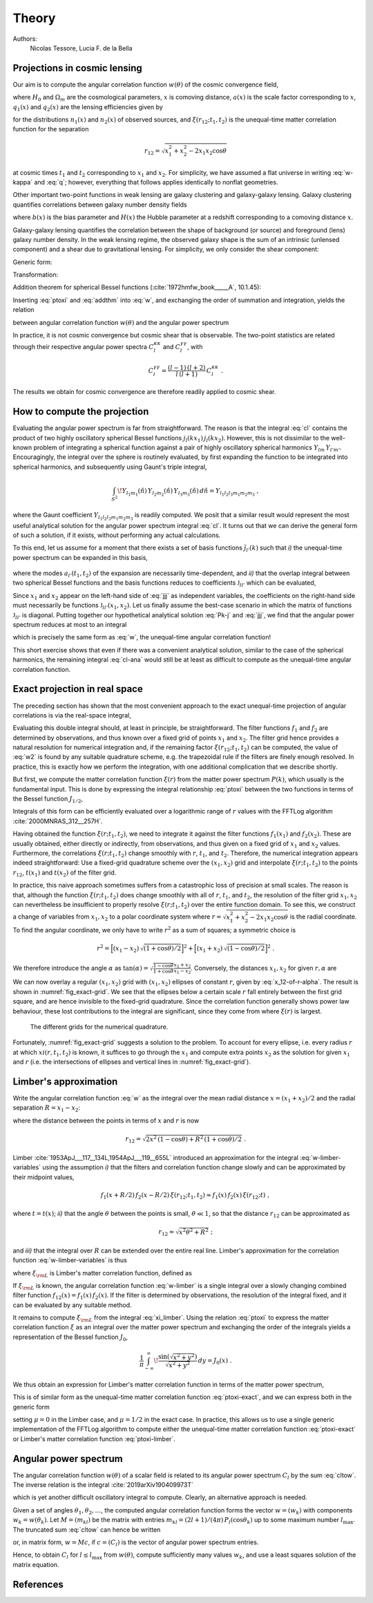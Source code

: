 Theory
======

Authors:
    Nicolas Tessore, Lucia F. de la Bella


Projections in cosmic lensing
-----------------------------

Our aim is to compute the angular correlation function :math:`w(\theta)` of the
cosmic convergence field,

.. math::
   :label: w-kappa

    w(\theta)
    = \frac{9H_0^4\Omega_m^2}{4c^4}
        \iint_{0}^{\infty} \! \frac{q_1(x_1) \, x_1}{a(x_1)} \,
            \frac{q_2(x_2) \, x_2}{a(x_2)} \,
                \xi(r_{12}; t_1, t_2) \, dx_1 \, dx_2 \;,

where :math:`H_0` and :math:`\Omega_m` are the cosmological parameters,
:math:`x` is comoving distance, :math:`a(x)` is the scale factor corresponding
to :math:`x`, :math:`q_1(x)` and :math:`q_2(x)` are the lensing efficiencies
given by

.. math::
   :label: q

    q_i(x)
    = \int_{x}^{\infty} \! \frac{x' - x}{x'} \, n_i(x') \, dx'

for the distributions :math:`n_1(x)` and :math:`n_2(x)` of observed sources, and
:math:`\xi(r_{12}; t_1, t_2)` is the unequal-time matter correlation function
for the separation

.. math::

    r_{12}
    = \sqrt{x_1^2 + x_2^2 - 2x_1x_2 \cos\theta}

at cosmic times :math:`t_1` and :math:`t_2` corresponding to :math:`x_1` and
:math:`x_2`.  For simplicity, we have assumed a flat universe in writing
:eq:`w-kappa` and :eq:`q`; however, everything that follows applies identically
to nonflat geometries.

Other important two-point functions in weak lensing are galaxy clustering and
galaxy-galaxy lensing.  Galaxy clustering quantifies correlations between galaxy
number density fields

.. math::
   :label: w_gg

    w_{gg}(\theta)
    = \frac{1}{c^2} \iint_{0}^{\infty}  \! b(x_1) n_1(x_1)H(x_1) \,
            b(x_2) n_2(x_2)H(x_2) \, \xi(r_{12}; t_1, t_2) \, dx_1 \, dx_2 \;,

where :math:`b(x)` is the bias parameter and :math:`H(x)` the Hubble parameter
at a redshift corresponding to a comoving distance :math:`x`.

Galaxy-galaxy lensing quantifies the correlation between the shape of background
(or source) and foreground (lens) galaxy number density. In the weak lensing
regime, the observed galaxy shape is the sum of an intrinsic (unlensed
component) and a shear due to gravitational lensing. For simplicity, we only
consider the shear component:

.. math::
   :label: w_gk

    w_{\kappa g}(\theta)
    = \frac{3H_0^2\Omega_m}{2c^3} \iint_{0}^{\infty} \!
            \frac{q_1(x_1) \, x_1}{a(x_1)} \, b(x_2) n_2(x_2)H(x_2) \,
                                        \xi(r_{12}; t_1, t_2) dx_1 \, dx_2 \;.

Generic form:

.. math::
   :label: w

    w(\theta)
    = \iint_{0}^{\infty} \! f_1(x_1) \, f_2(x_2) \,
        \xi(r_{12}; t_1, t_2) \, dx_1 \, dx_2 \;.

Transformation:

.. math::
   :label: ptoxi

    \xi(r; t_1, t_2)
    = \frac{1}{2\pi^2} \int_{0}^{\infty} \! P(k; t_1, t_2) \,
                \frac{\sin kr}{kr} \, k^2 \, dk

Addition theorem for spherical Bessel functions (:cite:`1972hmfw_book_____A`,
10.1.45):

.. math::
   :label: addthm

    \frac{\sin kr_{12}}{kr_{12}}
    = \sum_{l} (2l + 1) \, j_l(kx_1) \, j_l(kx_2) \, P_l(\cos\theta) \;.

Inserting :eq:`ptoxi` and :eq:`addthm` into :eq:`w`, and exchanging the order of
summation and integration, yields the relation

.. math::
   :label: cltow

    w(\theta)
    = \sum_{l} \frac{2l + 1}{4\pi} \, C_l \, P_l(\cos\theta)

between angular correlation function :math:`w(\theta)` and the angular power
spectrum

.. math::
   :label: cl

    C_l
    = \frac{2}{\pi} \iiint_{0}^{\infty} \! f_1(x_1) \, f_2(x_2) \,
        P(k; t_1, t_2) \, j_l(kx_1) \, j_l(kx_2) \, k^2 \,
            dk \, dx_1 \, dx_2 \;.

In practice, it is not cosmic convergence but cosmic shear that is observable.
The two-point statistics are related through their respective angular power
spectra :math:`C_l^{\kappa\kappa}` and :math:`C_l^{\gamma\gamma}`, with

.. math::

    C_l^{\gamma\gamma}
    = \frac{(l-1) \, (l+2)}{l \, (l+1)} \, C_l^{\kappa\kappa} \;.

The results we obtain for cosmic convergence are therefore readily applied to
cosmic shear.


How to compute the projection
-----------------------------

Evaluating the angular power spectrum is
far from straightforward. The reason is that the integral :eq:`cl` contains the
product of two highly oscillatory spherical Bessel functions :math:`j_l(kx_1) \,
j_l(kx_2)`. However, this is not dissimilar to the well-known problem of
integrating a spherical function against a pair of highly oscillatory spherical
harmonics :math:`Y_{lm} \, Y_{l'm'}`.  Encouragingly, the integral over the
sphere is routinely evaluated, by first expanding the function to be integrated
into spherical harmonics, and subsequently using Gaunt's triple integral,

.. math::

    \int_{S^2} \! Y_{l_1m_1}(\hat{n}) \, Y_{l_2m_2}(\hat{n}) \,
        Y_{l_3m_3}(\hat{n}) \, d\hat{n} = Y_{l_1l_2l_3m_1m_2m_3} \;,

where the Gaunt coefficient :math:`Y_{l_1l_2l_3m_1m_2m_3}` is readily computed.
We posit that a similar result would represent the most useful analytical
solution for the angular power spectrum integral :eq:`cl`.  It turns out
that we can derive the general form of such a solution, if it exists, without
performing any actual calculations.

To this end, let us assume for a moment that there exists a set of basis
functions :math:`\tilde{\jmath}_{l'}(k)` such that *i)* the unequal-time
power spectrum can be expanded in this basis,

 .. math::
   :label: Pk-j

    P(k; t_1, t_2)
    = \sum_{l'} a_{l'}(t_1, t_2) \, \tilde{\jmath}_{l'}(k) \;,

where the modes :math:`a_{l'}(t_1, t_2)` of the expansion are necessarily
time-dependent, and *ii)* that the overlap integral between two spherical
Bessel functions and the basis functions reduces to coefficients
:math:`\mathfrak{J}_{ll'}` which can be evaluated,

.. math::
   :label: jjj

    \int_{0}^{\infty} \! j_l(kx_1) \, j_l(kx_2) \,
                                        \tilde{\jmath}_{l'}(k) \, k^2 \, dk
    = \frac{\pi}{2} \, \mathfrak{J}_{ll'}(x_1, x_2) \;.

Since :math:`x_1` and :math:`x_2` appear on the left-hand side of :eq:`jjj` as
independent variables, the coefficients on the right-hand side must necessarily
be functions :math:`\mathfrak{J}_{ll'}(x_1, x_2)`.  Let us finally assume the
best-case scenario in which the matrix of functions :math:`\mathfrak{J}_{ll'}`
is diagonal.  Putting together our hypothetical analytical solution :eq:`Pk-j`
and :eq:`jjj`, we find that the angular power spectrum reduces at most to an
integral

.. math::
   :label: cl-ana

    C_l
    = \iint_{0}^{\infty} \! f_1(x_1) \, f_2(x_2) \, a_l(t_1, t_2) \,
                                \mathfrak{J}_{ll}(x_1, x_2) \, dx_1 \, dx_2 \;,

which is precisely the same form as :eq:`w`, the unequal-time angular
correlation function!

This short exercise shows that even if there was a convenient analytical
solution, similar to the case of the spherical harmonics, the remaining integral
:eq:`cl-ana` would still be at least as difficult to compute as the unequal-time
angular correlation function.


Exact projection in real space
------------------------------

The preceding section has shown that the most convenient approach to the exact
unequal-time projection of angular correlations is via the real-space integral,

.. math::
   :label: w2

    w(\theta)
    = \iint_{0}^{\infty} \! f_1(x_1) \, f_2(x_2) \,
                                    \xi(r_{12}; t_1, t_2) \, dx_1 \, dx_2 \;.

Evaluating this double integral should, at least in principle, be
straightforward. The filter functions :math:`f_1` and :math:`f_2` are determined
by observations, and thus known over a fixed grid of points :math:`x_1` and
:math:`x_2`. The filter grid hence provides a natural resolution for numerical
integration and, if the remaining factor :math:`\xi(r_{12}; t_1, t_2)` can be
computed, the value of :eq:`w2` is found by any suitable quadrature scheme, e.g.
the trapezoidal rule if the filters are finely enough resolved.  In practice,
this is exactly how we perform the integration, with one additional complication
that we describe shortly.

But first, we compute the matter correlation function :math:`\xi(r)` from the
matter power spectrum :math:`P(k)`, which usually is the fundamental input.
This is done by expressing the integral relationship :eq:`ptoxi` between the two
functions in terms of the Bessel function :math:`J_{1/2}`,

.. math::
   :label: ptoxi-exact

    \xi(r; t_1, t_2)
    = \frac{1}{(2\pi)^{3/2}} \int_{0}^{\infty} \! P(k; t_1, t_2) \,
                                \frac{J_{1/2}(kr)}{\sqrt{kr}} \, k^2 \, dk \;.

Integrals of this form can be efficiently evaluated over a logarithmic range of
:math:`r` values with the FFTLog algorithm :cite:`2000MNRAS_312__257H`.

Having obtained the function :math:`\xi(r; t_1, t_2)`, we need to integrate it
against the filter functions :math:`f_1(x_1)` and :math:`f_2(x_2)`.  These are
usually obtained, either directly or indirectly, from observations, and thus
given on a fixed grid of :math:`x_1` and :math:`x_2` values.  Furthermore, the
correlations :math:`\xi(r; t_1, t_2)` change smoothly with :math:`r`,
:math:`t_1`, and :math:`t_2`.  Therefore, the numerical integration appears
indeed straightforward: Use a fixed-grid quadrature scheme over the :math:`(x_1,
x_2)` grid and interpolate :math:`\xi(r; t_1, t_2)` to the points
:math:`r_{12}`, :math:`t(x_1)` and :math:`t(x_2)` of the filter grid.

In practice, this naive approach sometimes suffers from a catastrophic loss of
precision at small scales.  The reason is that, although the function
:math:`\xi(r; t_1, t_2)` does change smoothly with all of :math:`r`,
:math:`t_1`, and :math:`t_2`, the resolution of the filter grid :math:`x_1, x_2`
can nevertheless be insufficient to properly resolve :math:`\xi(r; t_1, t_2)`
over the entire function domain.  To see this, we construct a change of
variables from :math:`x_1, x_2` to a polar coordinate system where :math:`r =
\sqrt{x_1^2 + x_2^2 - 2x_1x_2 \cos\theta}` is the radial coordinate.  To find
the angular coordinate, we only have to write :math:`r^2` as a sum of squares; a
symmetric choice is

.. math::

    r^2
    = \Bigl[(x_1 - x_2) \, \sqrt{(1 + \cos\theta)/2}\Bigr]^2
    + \Bigl[(x_1 + x_2) \, \sqrt{(1 - \cos\theta)/2}\Bigr]^2 \;.

We therefore introduce the angle :math:`\alpha` as :math:`\tan(\alpha) =
\sqrt{\frac{1 - \cos\theta}{1 + \cos\theta}} \frac{x_1 + x_2}{x_1 - x_2}`.
Conversely, the distances :math:`x_1, x_2` for given :math:`r, \alpha` are

.. math::
   :label: x_12-of-r-alpha

    x_{1,2}
    = \sqrt{\frac{1 + \cos(\theta)}{2}} \, \frac{r \sin\alpha}{\sin\theta}
    \pm \sqrt{\frac{1 - \cos\theta}{2}} \, \frac{r \cos\alpha}{\sin\theta} \;.

We can now overlay a regular :math:`(x_1, x_2)` grid with :math:`(x_1, x_2)`
ellipses of constant :math:`r`, given by :eq:`x_12-of-r-alpha`.  The result is
shown in :numref:`fig_exact-grid`.  We see that the ellipses below a certain
scale :math:`r` fall entirely between the first grid square, and are hence
invisible to the fixed-grid quadrature.  Since the correlation function
generally shows power law behaviour, these lost contributions to the integral
are significant, since they come from where :math:`\xi(r)` is largest.

.. _fig_exact-grid:
.. figure:: figures/exact-grid.*
   :alt: integration grids

   The different grids for the numerical quadrature.

Fortunately, :numref:`fig_exact-grid` suggests a solution to the problem.
To account for every ellipse, i.e. every radius :math:`r` at which
:math:`xi(r, t_1, t_2)` is known, it suffices to go through the :math:`x_1`
and compute extra points :math:`x_2` as the solution for given :math:`x_1` and
:math:`r` (i.e. the intersections of ellipses and vertical lines in
:numref:`fig_exact-grid`).


Limber's approximation
----------------------

Write the angular correlation function :eq:`w` as the integral over the mean
radial distance :math:`x = (x_1 + x_2)/2` and the radial separation :math:`R =
x_1 - x_2`:

.. math::
   :label: w-limber-variables

    w(\theta)
    = \int_{0}^{\infty} \! \int_{-2x}^{2x} \! f_1(x+R/2) \, f_2(x-R/2) \, \xi(r_{12}; t_1, t_2) \, dR \, dx \;,

where the distance between the points in terms of :math:`x` and :math:`r` is now

.. math::

    r_{12}
    = \sqrt{2 x^2 \, (1-\cos\theta) + R^2 \, (1 + \cos\theta)/2} \;.

Limber :cite:`1953ApJ___117__134L,1954ApJ___119__655L` introduced an
approximation for the integral :eq:`w-limber-variables` using the assumption
*i)* that the filters and correlation function change slowly and can be
approximated by their midpoint values,

.. math::

    f_1(x+R/2) \, f_2(x-R/2) \, \xi(r_{12}; t_1, t_2)
    \approx f_1(x) \, f_2(x) \, \xi(r_{12}; t) \;,

where :math:`t = t(x)`; *ii)* that the angle :math:`\theta` between the
points is small, :math:`\theta \ll 1`, so that the distance :math:`r_{12}` can
be approximated as

.. math::

    r_{12}
    \approx \sqrt{x^2\theta^2 + R^2} \;;

and *iii)* that the integral over :math:`R` can be extended over the entire
real line.  Limber's approximation for the correlation function
:eq:`w-limber-variables` is thus

.. math::
   :label: w-limber

    w_{\rm L}(\theta)
    = \int_{0}^{\infty} \! f_1(x) \, f_2(x) \, \xi_{\rm L}(x\theta; t)
                                                        \, x\theta \, dx \;,

where :math:`\xi_{\rm L}` is Limber's matter correlation function, defined as

.. math::
   :label: xi_limber

    \xi_{\rm L}(r; t) =
    \frac{1}{r} \, \int_{-\infty}^{\infty} \! \xi(\sqrt{r^2 + R^2}; t) \, dR \;.

If :math:`\xi_{\rm L}` is known, the angular correlation function :eq:`w-limber`
is a single integral over a slowly changing combined filter function
:math:`f_{12}(x) = f_1(x) \, f_2(x)`.  If the filter is determined by
observations, the resolution of the integral fixed, and it can be evaluated by
any suitable method.

It remains to compute :math:`\xi_{\rm L}` from the integral :eq:`xi_limber`.
Using the relation :eq:`ptoxi` to express the matter correlation function
:math:`\xi` as an integral over the matter power spectrum and exchanging the
order of the integrals yields a representation of the Bessel function
:math:`J_0`,

.. math::

    \frac{1}{\pi} \int_{-\infty}^{\infty} \!
                        \frac{\sin(\sqrt{x^2 + y^2})}{\sqrt{x^2 + y^2}} \, dy
    = J_0(x) \;.

We thus obtain an expression for Limber's matter correlation function in terms
of the matter power spectrum,

.. math::
   :label: ptoxi-limber

    \xi_{\rm L}(r; t)
    = \frac{1}{2\pi} \int_{0}^{\infty} \! P(k; t) \,
                                            \frac{J_0(kr)}{kr} \, k^2 \, dk \;.

This is of similar form as the unequal-time matter correlation function
:eq:`ptoxi-exact`, and we can express both in the generic form

.. math::
   :label: ptoxi-generic

    \xi_{\mu}(r; \ldots)
    = \frac{1}{(2\pi)^{1+\mu}} \int_{0}^{\infty} \! P(k; \ldots) \,
                                \frac{J_\mu(kr)}{(kr)^{1-\mu}} \, k^2 \, dk \;,

setting :math:`\mu = 0` in the Limber case, and :math:`\mu = 1/2` in the exact
case.  In practice, this allows us to use a single generic implementation of the
FFTLog algorithm to compute either the unequal-time matter correlation function
:eq:`ptoxi-exact` or Limber's matter correlation function :eq:`ptoxi-limber`.


Angular power spectrum
----------------------

The angular correlation function :math:`w(\theta)` of a scalar field is related
to its angular power spectrum :math:`C_l` by the sum :eq:`cltow`. The inverse
relation is the integral :cite:`2019arXiv190409973T`

.. math::
   :label: w_to_cl

   C_l = 2\pi \int_{0}^{\pi} \! w(\theta) \,
                                    P_l(\cos\theta) \sin(\theta) \, d\theta \;,

which is yet another difficult oscillatory integral to compute. Clearly, an
alternative approach is needed.

Given a set of angles :math:`\theta_1, \theta_2, \ldots`, the computed angular
correlation function forms the vector :math:`w = (w_k)` with components
:math:`w_k = w(\theta_k)`.  Let :math:`M = (m_{kl})` be the matrix with entries
:math:`m_{kl} = (2l + 1)/(4\pi) \, P_l(\cos\theta_k)` up to some maximum number
:math:`l_{\max}`.  The truncated sum :eq:`cltow` can hence be written

.. math::
   :label: cl_to_w

    w_k
    = \sum_{l=0}^{l_{\max}} m_{kl} \, C_l

or, in matrix form, :math:`w = Mc`, if :math:`c = (C_l)` is the vector of
angular power spectrum entries.

Hence, to obtain :math:`C_l` for :math:`l \le l_{\max}` from :math:`w(\theta)`,
compute sufficiently many values :math:`w_k`, and use a least squares solution
of the matrix equation.


References
----------

.. bibliography:: theory.bib
   :style: plain
